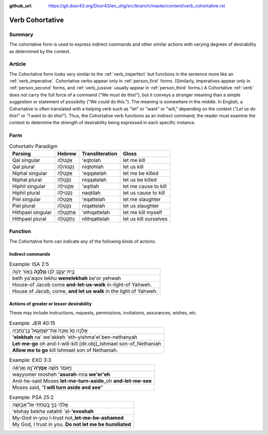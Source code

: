 :github_url: https://git.door43.org/Door43/en_uhg/src/branch/master/content/verb_cohortative.rst

.. _verb_cohortative:

Verb Cohortative
================

Summary
-------

The cohortative form is used to express indirect commands and other
similar actions with varying degrees of desirability as determined by
the context.

Article
-------

The Cohortative form looks very similar to the :ref:`verb_imperfect`
but functions in the sentence more like an
:ref:`verb_imperative`.
Cohortative verbs appear only in :ref:`person_first`
forms. (Similarly, imperatives appear only in :ref:`person_second`
forms, and
:ref:`verb_jussive`
usually appear in :ref:`person_third`
forms.) A Cohortative
:ref:`verb`
does not carry the full force of a command ("We *must* do this!"), but
it conveys a stronger meaning than a simple suggestion or statement of
possibilty ("We *could* do this."). The meaning is somewhere in the
middle. In English, a Cohortative is often translated with a helping
verb such as "let" or "want" or "will," depending on the context (*"Let
us do this!"* or *"I want to do this!"*). Thus, the Cohortative verb
functions as an indirect command; the reader must examine the context to
determine the strength of desirability being expressed in each specific
instance.

Form
----

.. csv-table:: Cohortativ Paradigm
  :header-rows: 1

  Parsing,Hebrew,Transliteration,Gloss
  Qal singular,אֶקְטֹלָה,'eqtolah,let me kill
  Qal plural,נִקְטֹהלָה,niqtohlah,let us kill
  Niphal singular,אֶקָּטֵלָה,'eqqatelah,let me be killed
  Niphal plural,נִקָּטֵלָה,niqqatelah,let us be killed
  Hiphil singular,אַקְטִילָה,'aqtilah,let me cause to kill
  Hiphil plural,נַקְטִילָה,naqtilah,let us cause to kill
  Piel singular,אֲקַטֵּלָה,'eqattelah,let me slaughter
  Piel plural,נְקַטֵּלָה,niqattelah,let us slaughter
  Hithpael singular,אֶתְקַטֵּלָה,'ethqattelah,let me kill myself
  Hithpael plural,נִתְקַטֵּלָה,nithqattelah,let us kill ourselves

Function
--------

The Cohortative form can indicate any of the following kinds of actions:

Indirect commands
^^^^^^^^^^^^^^^^^

.. csv-table:: Example: ISA 2:5

  בֵּ֖ית יַעֲקֹ֑ב לְכ֥וּ **וְנֵלְכָ֖ה** בְּא֥וֹר יְהוָֽה
  beth ya'aqov lekhu **wenelekhah** be'or yehwah
  House-of Jacob come **and-let-us-walk** in-light-of Yahweh.
  "House of Jacob, come, **and let us walk** in the light of Yahweh."

Actions of greater or lesser desirability
^^^^^^^^^^^^^^^^^^^^^^^^^^^^^^^^^^^^^^^^^

These may include instructions, requests, permissions, invitations,
assurances, wishes, etc.

.. csv-table:: Example: JER 40:15

  אֵ֤לְכָה נָּא֙ וְאַכֶּה֙ אֶת־יִשְׁמָעֵ֣אל בֶּן־נְתַנְיָ֔ה
  **'elekhah** na' we'akkeh 'eth-yishma'el ben-nethanyah
  **Let-me-go** oh and-I-will-kill [dir.obj]\_Ishmael son-of\_Nethaniah
  **Allow me to go** kill Ishmael son of Nethaniah.

.. csv-table:: Example: EXO 3:3

  וַיֹּ֣אמֶר מֹשֶׁ֔ה **אָסֻֽרָה**\ ־נָּ֣א וְאֶרְאֶ֔ה
  wayyomer mosheh **'asurah**-nna **we'er'eh**
  And-he-said Moses **let-me-turn-aside**\ \_oh **and-let-me-see**
  "Moses said, ""**I will turn aside and see**"""

.. csv-table:: Example: PSA 25:2

  אֱלֹהַ֗י בְּךָ֣ בָ֭טַחְתִּי אַל־אֵב֑וֹשָׁה
  'elohay bekha vatahti 'al-**'evoshah**
  My-God in-you I-trust not\_\ **let-me-be-ashamed**
  "My God, I trust in you. **Do not let me be humiliated**"
